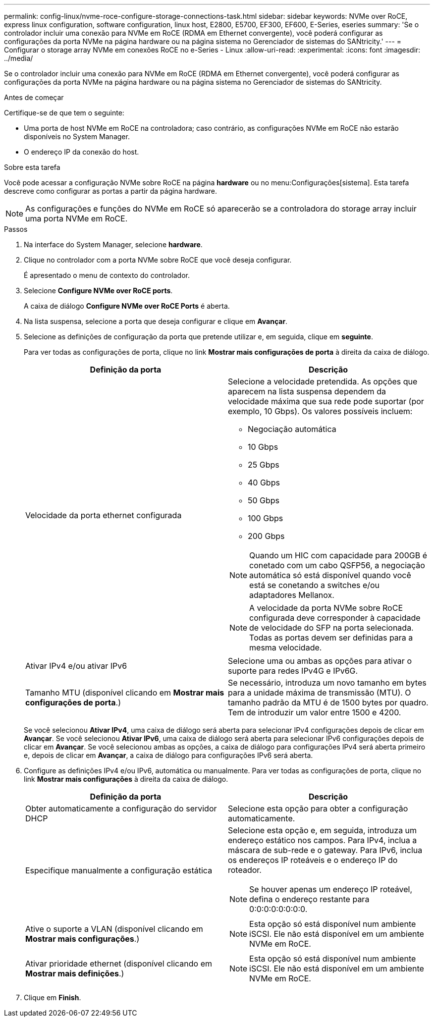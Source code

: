 ---
permalink: config-linux/nvme-roce-configure-storage-connections-task.html 
sidebar: sidebar 
keywords: NVMe over RoCE, express linux configuration, software configuration, linux host, E2800, E5700, EF300, EF600, E-Series, eseries 
summary: 'Se o controlador incluir uma conexão para NVMe em RoCE (RDMA em Ethernet convergente), você poderá configurar as configurações da porta NVMe na página hardware ou na página sistema no Gerenciador de sistemas do SANtricity.' 
---
= Configurar o storage array NVMe em conexões RoCE no e-Series - Linux
:allow-uri-read: 
:experimental: 
:icons: font
:imagesdir: ../media/


[role="lead"]
Se o controlador incluir uma conexão para NVMe em RoCE (RDMA em Ethernet convergente), você poderá configurar as configurações da porta NVMe na página hardware ou na página sistema no Gerenciador de sistemas do SANtricity.

.Antes de começar
Certifique-se de que tem o seguinte:

* Uma porta de host NVMe em RoCE na controladora; caso contrário, as configurações NVMe em RoCE não estarão disponíveis no System Manager.
* O endereço IP da conexão do host.


.Sobre esta tarefa
Você pode acessar a configuração NVMe sobre RoCE na página *hardware* ou no menu:Configurações[sistema]. Esta tarefa descreve como configurar as portas a partir da página hardware.


NOTE: As configurações e funções do NVMe em RoCE só aparecerão se a controladora do storage array incluir uma porta NVMe em RoCE.

.Passos
. Na interface do System Manager, selecione *hardware*.
. Clique no controlador com a porta NVMe sobre RoCE que você deseja configurar.
+
É apresentado o menu de contexto do controlador.

. Selecione *Configure NVMe over RoCE ports*.
+
A caixa de diálogo *Configure NVMe over RoCE Ports* é aberta.

. Na lista suspensa, selecione a porta que deseja configurar e clique em *Avançar*.
. Selecione as definições de configuração da porta que pretende utilizar e, em seguida, clique em *seguinte*.
+
Para ver todas as configurações de porta, clique no link *Mostrar mais configurações de porta* à direita da caixa de diálogo.

+
|===
| Definição da porta | Descrição 


 a| 
Velocidade da porta ethernet configurada
 a| 
Selecione a velocidade pretendida. As opções que aparecem na lista suspensa dependem da velocidade máxima que sua rede pode suportar (por exemplo, 10 Gbps). Os valores possíveis incluem:

** Negociação automática
** 10 Gbps
** 25 Gbps
** 40 Gbps
** 50 Gbps
** 100 Gbps
** 200 Gbps



NOTE: Quando um HIC com capacidade para 200GB é conetado com um cabo QSFP56, a negociação automática só está disponível quando você está se conetando a switches e/ou adaptadores Mellanox.


NOTE: A velocidade da porta NVMe sobre RoCE configurada deve corresponder à capacidade de velocidade do SFP na porta selecionada. Todas as portas devem ser definidas para a mesma velocidade.



 a| 
Ativar IPv4 e/ou ativar IPv6
 a| 
Selecione uma ou ambas as opções para ativar o suporte para redes IPv4G e IPv6G.



 a| 
Tamanho MTU (disponível clicando em *Mostrar mais configurações de porta*.)
 a| 
Se necessário, introduza um novo tamanho em bytes para a unidade máxima de transmissão (MTU). O tamanho padrão da MTU é de 1500 bytes por quadro. Tem de introduzir um valor entre 1500 e 4200.

|===
+
Se você selecionou *Ativar IPv4*, uma caixa de diálogo será aberta para selecionar IPv4 configurações depois de clicar em *Avançar*. Se você selecionou *Ativar IPv6*, uma caixa de diálogo será aberta para selecionar IPv6 configurações depois de clicar em *Avançar*. Se você selecionou ambas as opções, a caixa de diálogo para configurações IPv4 será aberta primeiro e, depois de clicar em *Avançar*, a caixa de diálogo para configurações IPv6 será aberta.

. Configure as definições IPv4 e/ou IPv6, automática ou manualmente. Para ver todas as configurações de porta, clique no link *Mostrar mais configurações* à direita da caixa de diálogo.
+
|===
| Definição da porta | Descrição 


 a| 
Obter automaticamente a configuração do servidor DHCP
 a| 
Selecione esta opção para obter a configuração automaticamente.



 a| 
Especifique manualmente a configuração estática
 a| 
Selecione esta opção e, em seguida, introduza um endereço estático nos campos. Para IPv4, inclua a máscara de sub-rede e o gateway. Para IPv6, inclua os endereços IP roteáveis e o endereço IP do roteador.


NOTE: Se houver apenas um endereço IP roteável, defina o endereço restante para 0:0:0:0:0:0:0:0.



 a| 
Ative o suporte a VLAN (disponível clicando em *Mostrar mais configurações*.)
 a| 

NOTE: Esta opção só está disponível num ambiente iSCSI. Ele não está disponível em um ambiente NVMe em RoCE.



 a| 
Ativar prioridade ethernet (disponível clicando em *Mostrar mais definições*.)
 a| 

NOTE: Esta opção só está disponível num ambiente iSCSI. Ele não está disponível em um ambiente NVMe em RoCE.

|===
. Clique em *Finish*.

